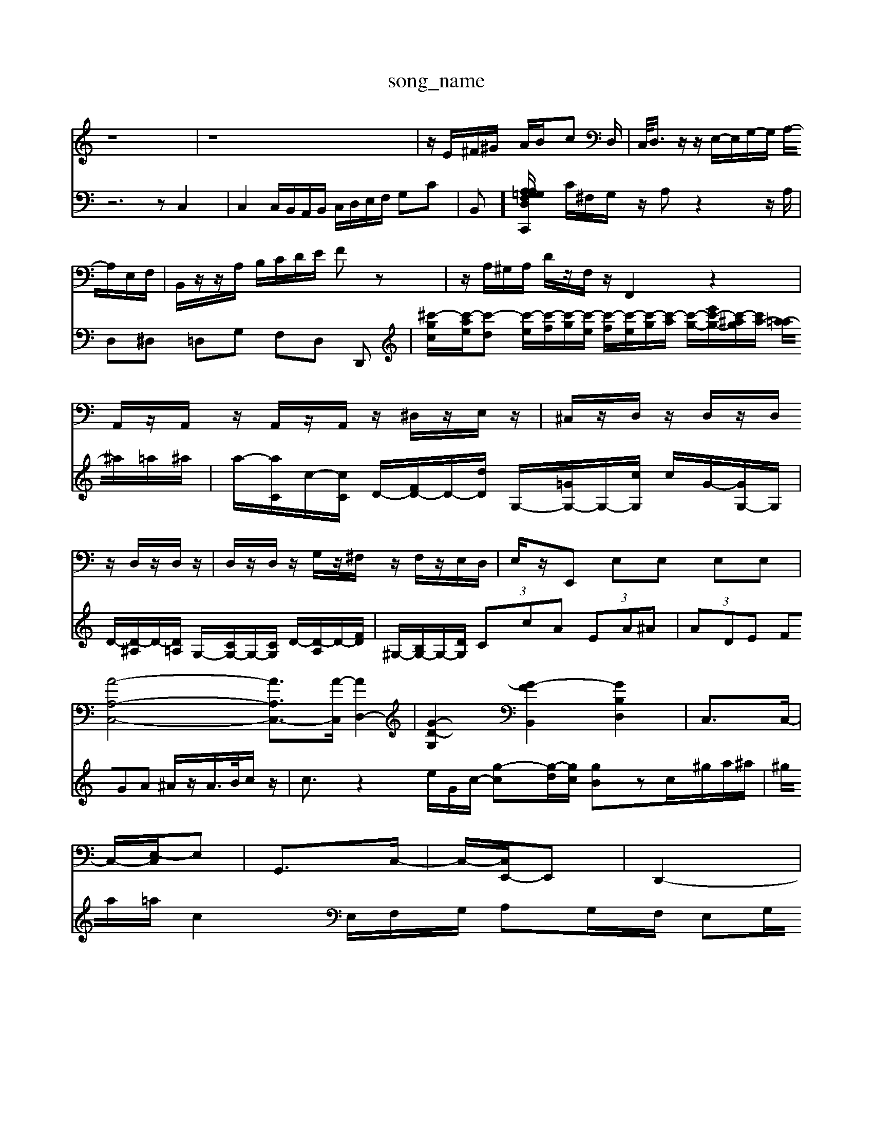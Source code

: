 X: 1
T:song_name
K:C % 0 sharps
V:1
%%MIDI program 0
z8| \
z8| \
z/2E/2^F/2^G/2 A/2B/2c D,/2| \
C,/2<D,/2z/2z/2 E,/2-E,/2G,/2-G,/2 A,/2-A,/2E,/2F,/2| \
B,,/2z/2z/2A,/2 B,/2C/2D/2E/2 Fz| \
z/2A,/2^G,/2A,/2 D/2z/2F,/2z/2 F,,2 z2| \
A,,/2z/2A,,/2z/2 A,,/2z/2A,,/2z/2 ^D,/2z/2E,/2z/2| \
^C,/2z/2D,/2z/2 D,/2z/2D,/2z/2 D,/2z/2D,/2z/2| \
D,/2z/2D,/2z/2 G,/2z/2^F,/2z/2 F,/2z/2E,/2D,/2| \
E,/2z/2E,, E,E, E,E,|
[A-A,-C,-]4 [AA,-C,-]3/2[A-C,]/2 [AD,-]2| \
[G-D-G,]2 [G-F-B,,]2 [GB,D,]2| \
C,3/2C,/2-|
C,/2-[E,-C,]/2E,| \
G,,3/2C,/2-| \
C,/2-[C,E,,-]/2E,,| \
D,,2-|
D,,C,,| \
F,,2-| \
F,,G,,| \
F,,2-|
F,,^G,,| \
C,2-| \
C,2| \
E,,G,, C,E, C,C,,|
C,,2 C,2 B,,2| \
C,2 F,2 E,2| \
D,2 E,2 E,,2| \
A,,,2 A,B, C2|
C4- C3/2z/2| \
D4- D3/2z/2| \
C3D  E2|
G2 c2 A2| \
B2 c2 ^G2-| \
^G2 E4| \
A4- A3/2z/2|
^F2 G4| \
A4 B2| \
c4-|c3-c/2
V:2
z6 zC,2| \
C,2 C,/2B,,/2A,,/2B,,/2 C,/2D,/2E,/2F,/2 G,C| \
B,,]/2[A,-C,,/2A, z/2z/2z/2=G,/2 F,/2D,/2G,/2B,/2| \
C/2^F,/2G,/2z/2 A,z2z/2A,/2| \
D,^D, =D,G, F,D, D,,|
[^c'-g-c]/2[c'-a-e]/2[c'-d] [c'-e]/2[c'-f]/2[c'-g]/2[c'-e]/2 [c'-f]/2[c'-e]/2[c'-g]/2[c'-a]/2 [c'-g-]/2[c'-e'g-]/2[c'-^ag]/2[c'a-]/2 [a-=a]/2^a/2=a/2^a/2| \
a/2-[aC]/2c/2-[cC]/2 D/2-[FD-]/2D/2-[dD]/2 G,/2-[=GG,-]/2G,/2-[cG,]/2 c/2G/2-[GG,-]/2G,/2| \
D/2-[D-^A,]/2D/2-[D=A,]/2 G,/2-[CG,-]/2G,/2-[CG,]/2 D/2-[D-A,]/2D/2-[FD]/2| \
^G,/2-[B,G,-]/2G,/2-[DG,]/2  (3CcA  (3EA^A| \
 (3ADE  (3FGA ^A/2z/2A/2>B/2c/2z/2|
c3/2z2e/2G/2c/2- [g-c][g-d]/2[gc]/2 [gB]zc/2^g/2a/2^a/2| \
^g/2a/2=a/2c2E,/2F,/2G,/2 A,G,/2F,/2 E,G,/2F,/2|
G,E,/2^F,/2 G,F,/2E,/2 F,D,| \
D,/2E,/2F,/2G,/2A,/2F,/2 G3B,,A,, G,,4-G,,3/2-G,,/2- [B,G,,]2 G,,2-| \
G,,2 C,2 z4| \
z2 C,2 z4| \
[^G,,-G,,,]4 [G,,-D,,-]3[G,,-D,,]/2G,,/2| \
[E,-A,,,]4 [E,-A,,,]/2z/2[A,A,,]/2[A,E,,]/2 [F,F,,]/2[B,G,,]/2[D-B,,]/2[D-D,]/2| \
[D-G,]/2[D^G,]/2[C-A,]/2[CD,]/2 [G,E,]/2A,/2[G,-D,]/2[G,E,]/2 [F,A,,][E,D,] [^G,C,][B,B,,]| \
[A,-A,,]/2[A,-C,]/2[A,-B,,]/2[A,A,,]/2 G,[G,-C,] [G,D,][F,B,,]| \
[E,-C,][E,D,] [E,-C,][E,-B,,] [E,C,-]/2[G,C,-]/2[F,C,-]/2[E,C,]/2 D,/2D,/2-[D,D,,]/2D,/2-|
[D,-B,,]/2[D,-A,,]/2D,/2-[D,B,,]/2 C,/2C/2B,,/2A,/2 ^A,/2=A,/2^A,/2G,/2 A,/2C,/2E,/2C,/2| \
F,/2C,/2E,/2G,/2 F,/2E,/2D,/2C,/2 ^A,,/2C,/2=A,,/2^A,,/2 G,,/2F,,/2=A,,/2^A,,/2| \
C,B,, C,A, D,^A,/2-A,/2- A,/2B,/2C/2D/2| \
E/2-[E-G,]/2[E-^A,]/2E/2- [E-A,]/2[E-G,]/2[E-A,]/2[EF,]/2 [D-G,]/2[D-A,]/2[D-^A,]/2[DG,]/2| \
C/2-[C-E,]/2[C-^F,]/2[C-G,]/2 [C-A,]/2[C-G,]/2[C-A,]/2[CE,]/2 F,2 z/2z/2z/2z/2|
^D,2 E,2 z2 D,2-| \
D,2 z4 E,2| \
F,2 z2 E,2 z2|
^F,,2 z2 F,,2 z2| \
F,,2 z4 E,,2| \
E,,2 z2 E,,2 z2|
A,,2 z4 ^A,,2| \
A,,2 z2 A,,2 z2| \
^A,,2 z2 =A,,2 z2|
z2 A,2 z2 A,,2| \
D,2 z2 C,2 z2| \
B,,2 A,,2 z2 A,,2| \
G,,2 z2 G,,2 z2|
C,,2 z2 G,,2 z2| \
C,2 [FA,]2 [F-B,][F-A,] [F-C-]2| \
[FC-]2 [E-C]3/2E/2- [E-C]2 [E-B,-]2| \
[E-B,]C E,-[GE,] [AA,]c [AD]c|
[BE,-][^GE,] [AC-]/2[GC-]/2[FC-]/2[EC-]/2 [D-C]/2[DC-]/2[D-C]/2[DC-]/2 [DC-]/2[EC]/2F/2-[FD]/2| \
C[FA,-]/2[EA,]/2[FG,]/2 [G-A,]/2[G-=A,]/2[G-^A,]/2[GG,]/2| \
A,-[BA,-] [AA,-]/2[^GA,-]/2[AA,-]/2[FA,-]/2 [FA,-]3/2[EA,-]/2| \
[DA,-]/2[DA,] C-[DC-] [E-C]2 [EA,-]3